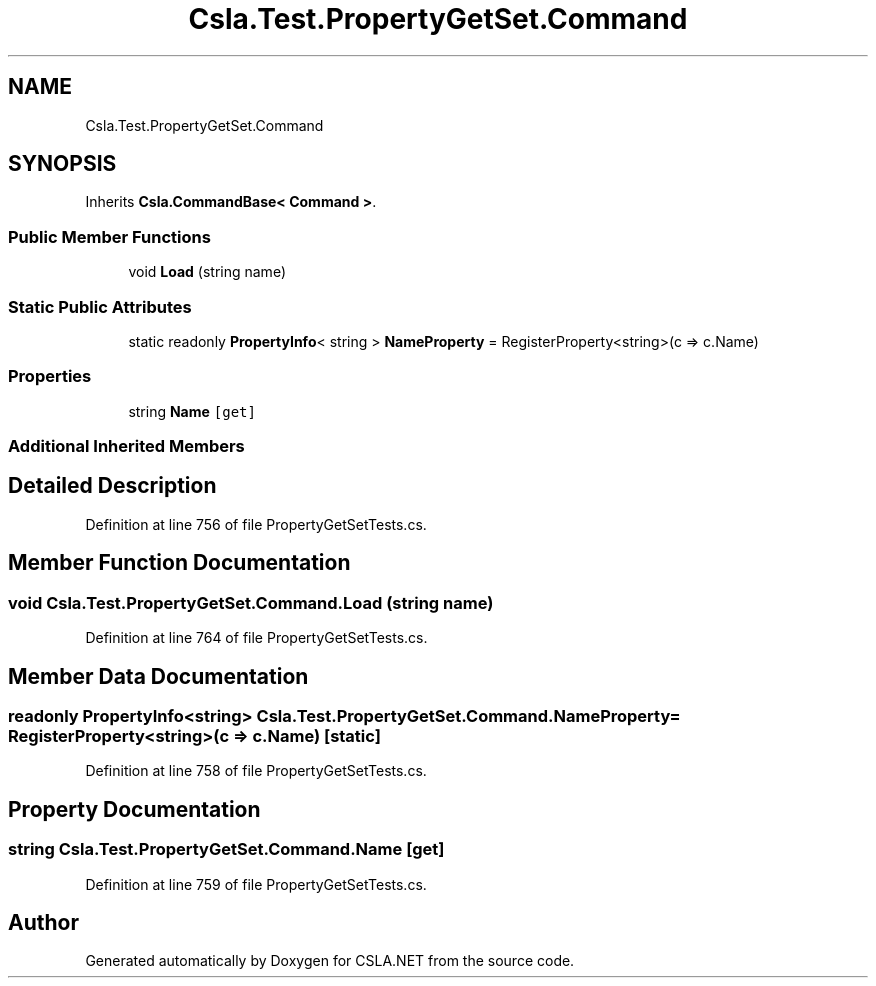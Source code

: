 .TH "Csla.Test.PropertyGetSet.Command" 3 "Wed Jul 21 2021" "Version 5.4.2" "CSLA.NET" \" -*- nroff -*-
.ad l
.nh
.SH NAME
Csla.Test.PropertyGetSet.Command
.SH SYNOPSIS
.br
.PP
.PP
Inherits \fBCsla\&.CommandBase< Command >\fP\&.
.SS "Public Member Functions"

.in +1c
.ti -1c
.RI "void \fBLoad\fP (string name)"
.br
.in -1c
.SS "Static Public Attributes"

.in +1c
.ti -1c
.RI "static readonly \fBPropertyInfo\fP< string > \fBNameProperty\fP = RegisterProperty<string>(c => c\&.Name)"
.br
.in -1c
.SS "Properties"

.in +1c
.ti -1c
.RI "string \fBName\fP\fC [get]\fP"
.br
.in -1c
.SS "Additional Inherited Members"
.SH "Detailed Description"
.PP 
Definition at line 756 of file PropertyGetSetTests\&.cs\&.
.SH "Member Function Documentation"
.PP 
.SS "void Csla\&.Test\&.PropertyGetSet\&.Command\&.Load (string name)"

.PP
Definition at line 764 of file PropertyGetSetTests\&.cs\&.
.SH "Member Data Documentation"
.PP 
.SS "readonly \fBPropertyInfo\fP<string> Csla\&.Test\&.PropertyGetSet\&.Command\&.NameProperty = RegisterProperty<string>(c => c\&.Name)\fC [static]\fP"

.PP
Definition at line 758 of file PropertyGetSetTests\&.cs\&.
.SH "Property Documentation"
.PP 
.SS "string Csla\&.Test\&.PropertyGetSet\&.Command\&.Name\fC [get]\fP"

.PP
Definition at line 759 of file PropertyGetSetTests\&.cs\&.

.SH "Author"
.PP 
Generated automatically by Doxygen for CSLA\&.NET from the source code\&.
